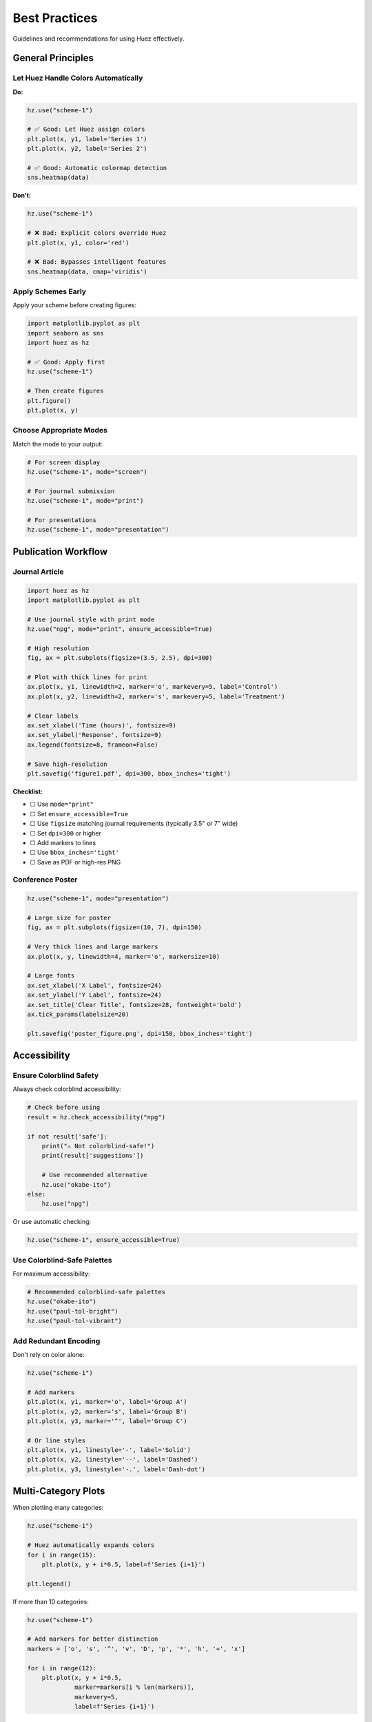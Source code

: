 Best Practices
==============

Guidelines and recommendations for using Huez effectively.

General Principles
------------------

Let Huez Handle Colors Automatically
^^^^^^^^^^^^^^^^^^^^^^^^^^^^^^^^^^^^^

**Do:**

.. code-block:: python

   hz.use("scheme-1")
   
   # ✅ Good: Let Huez assign colors
   plt.plot(x, y1, label='Series 1')
   plt.plot(x, y2, label='Series 2')
   
   # ✅ Good: Automatic colormap detection
   sns.heatmap(data)

**Don't:**

.. code-block:: python

   hz.use("scheme-1")
   
   # ❌ Bad: Explicit colors override Huez
   plt.plot(x, y1, color='red')
   
   # ❌ Bad: Bypasses intelligent features
   sns.heatmap(data, cmap='viridis')

Apply Schemes Early
^^^^^^^^^^^^^^^^^^^

Apply your scheme before creating figures:

.. code-block:: python

   import matplotlib.pyplot as plt
   import seaborn as sns
   import huez as hz
   
   # ✅ Good: Apply first
   hz.use("scheme-1")
   
   # Then create figures
   plt.figure()
   plt.plot(x, y)

Choose Appropriate Modes
^^^^^^^^^^^^^^^^^^^^^^^^^

Match the mode to your output:

.. code-block:: python

   # For screen display
   hz.use("scheme-1", mode="screen")
   
   # For journal submission
   hz.use("scheme-1", mode="print")
   
   # For presentations
   hz.use("scheme-1", mode="presentation")

Publication Workflow
--------------------

Journal Article
^^^^^^^^^^^^^^^

.. code-block:: python

   import huez as hz
   import matplotlib.pyplot as plt
   
   # Use journal style with print mode
   hz.use("npg", mode="print", ensure_accessible=True)
   
   # High resolution
   fig, ax = plt.subplots(figsize=(3.5, 2.5), dpi=300)
   
   # Plot with thick lines for print
   ax.plot(x, y1, linewidth=2, marker='o', markevery=5, label='Control')
   ax.plot(x, y2, linewidth=2, marker='s', markevery=5, label='Treatment')
   
   # Clear labels
   ax.set_xlabel('Time (hours)', fontsize=9)
   ax.set_ylabel('Response', fontsize=9)
   ax.legend(fontsize=8, frameon=False)
   
   # Save high-resolution
   plt.savefig('figure1.pdf', dpi=300, bbox_inches='tight')

**Checklist:**

- ☐ Use ``mode="print"``
- ☐ Set ``ensure_accessible=True``
- ☐ Use ``figsize`` matching journal requirements (typically 3.5" or 7" wide)
- ☐ Set ``dpi=300`` or higher
- ☐ Add markers to lines
- ☐ Use ``bbox_inches='tight'``
- ☐ Save as PDF or high-res PNG

Conference Poster
^^^^^^^^^^^^^^^^^

.. code-block:: python

   hz.use("scheme-1", mode="presentation")
   
   # Large size for poster
   fig, ax = plt.subplots(figsize=(10, 7), dpi=150)
   
   # Very thick lines and large markers
   ax.plot(x, y, linewidth=4, marker='o', markersize=10)
   
   # Large fonts
   ax.set_xlabel('X Label', fontsize=24)
   ax.set_ylabel('Y Label', fontsize=24)
   ax.set_title('Clear Title', fontsize=28, fontweight='bold')
   ax.tick_params(labelsize=20)
   
   plt.savefig('poster_figure.png', dpi=150, bbox_inches='tight')

Accessibility
-------------

Ensure Colorblind Safety
^^^^^^^^^^^^^^^^^^^^^^^^^

Always check colorblind accessibility:

.. code-block:: python

   # Check before using
   result = hz.check_accessibility("npg")
   
   if not result['safe']:
       print("⚠️ Not colorblind-safe!")
       print(result['suggestions'])
       
       # Use recommended alternative
       hz.use("okabe-ito")
   else:
       hz.use("npg")

Or use automatic checking:

.. code-block:: python

   hz.use("scheme-1", ensure_accessible=True)

Use Colorblind-Safe Palettes
^^^^^^^^^^^^^^^^^^^^^^^^^^^^^

For maximum accessibility:

.. code-block:: python

   # Recommended colorblind-safe palettes
   hz.use("okabe-ito")
   hz.use("paul-tol-bright")
   hz.use("paul-tol-vibrant")

Add Redundant Encoding
^^^^^^^^^^^^^^^^^^^^^^^

Don't rely on color alone:

.. code-block:: python

   hz.use("scheme-1")
   
   # Add markers
   plt.plot(x, y1, marker='o', label='Group A')
   plt.plot(x, y2, marker='s', label='Group B')
   plt.plot(x, y3, marker='^', label='Group C')
   
   # Or line styles
   plt.plot(x, y1, linestyle='-', label='Solid')
   plt.plot(x, y2, linestyle='--', label='Dashed')
   plt.plot(x, y3, linestyle='-.', label='Dash-dot')

Multi-Category Plots
--------------------

When plotting many categories:

.. code-block:: python

   hz.use("scheme-1")
   
   # Huez automatically expands colors
   for i in range(15):
       plt.plot(x, y + i*0.5, label=f'Series {i+1}')
   
   plt.legend()

If more than 10 categories:

.. code-block:: python

   hz.use("scheme-1")
   
   # Add markers for better distinction
   markers = ['o', 's', '^', 'v', 'D', 'p', '*', 'h', '+', 'x']
   
   for i in range(12):
       plt.plot(x, y + i*0.5, 
                marker=markers[i % len(markers)],
                markevery=5,
                label=f'Series {i+1}')

Or consider faceting:

.. code-block:: python

   import seaborn as sns
   
   hz.use("scheme-1")
   
   # Use facets instead of many colors
   g = sns.FacetGrid(df, col='category', col_wrap=4)
   g.map(plt.plot, 'x', 'y')

Heatmaps
--------

Let Huez detect colormap type:

.. code-block:: python

   hz.use("scheme-1")
   
   # ✅ Good: Automatic detection
   sns.heatmap(correlation_matrix)  # Auto-detects diverging
   sns.heatmap(count_matrix)        # Auto-detects sequential

Manual selection if needed:

.. code-block:: python

   # Force specific colormap type
   cmap = hz.cmap(kind="diverging")
   sns.heatmap(data, cmap=cmap, center=0, vmin=-1, vmax=1)

Add value annotations for clarity:

.. code-block:: python

   sns.heatmap(data, annot=True, fmt='.2f', cmap=hz.cmap())

Consistent Multi-Panel Figures
-------------------------------

Maintain consistency across panels:

.. code-block:: python

   hz.use("scheme-1")
   
   fig, axes = plt.subplots(2, 2, figsize=(12, 10))
   
   # All panels use same color scheme
   axes[0, 0].plot(x, y1, label='Data 1')
   axes[0, 0].plot(x, y2, label='Data 2')
   axes[0, 0].legend()
   axes[0, 0].set_title('Panel A')
   
   axes[0, 1].scatter(x, y, c=categories)
   axes[0, 1].set_title('Panel B')
   
   axes[1, 0].bar(categories, values)
   axes[1, 0].set_title('Panel C')
   
   axes[1, 1].hist(data, bins=30)
   axes[1, 1].set_title('Panel D')
   
   plt.tight_layout()

File Formats
------------

Choose appropriate format for output:

**PDF for Publications:**

.. code-block:: python

   plt.savefig('figure.pdf', dpi=300, bbox_inches='tight')

Advantages: Vector format, lossless, editable

**PNG for Web/Presentations:**

.. code-block:: python

   plt.savefig('figure.png', dpi=150, bbox_inches='tight', 
               facecolor='white', edgecolor='none')

Advantages: Widely supported, good for screenshots

**SVG for Editability:**

.. code-block:: python

   plt.savefig('figure.svg', bbox_inches='tight')

Advantages: Vector, editable in Inkscape/Illustrator

Performance
-----------

For large datasets:

.. code-block:: python

   # Huez has minimal overhead
   hz.use("scheme-1")
   
   # Performance tips
   plt.plot(x, y, rasterized=True)  # Rasterize if many points
   
   # Reduce DPI for exploratory work
   plt.figure(dpi=72)

Combining with Other Styles
----------------------------

Huez manages colors only:

.. code-block:: python

   import matplotlib.pyplot as plt
   import seaborn as sns
   import huez as hz
   
   # Apply matplotlib style for layout
   plt.style.use('seaborn-v0_8-whitegrid')
   
   # Apply Huez for colors
   hz.use("scheme-1")
   
   # Or use seaborn context
   sns.set_context("paper", font_scale=1.5)
   hz.use("lancet")

Common Pitfalls
---------------

**Pitfall 1: Applying Scheme After Plotting**

.. code-block:: python

   # ❌ Wrong order
   plt.plot(x, y)
   hz.use("scheme-1")  # Too late!

   # ✅ Correct order
   hz.use("scheme-1")
   plt.plot(x, y)

**Pitfall 2: Explicit Colors**

.. code-block:: python

   # ❌ Overrides Huez
   plt.plot(x, y, color='red')
   
   # ✅ Let Huez handle it
   plt.plot(x, y)

**Pitfall 3: Wrong Mode**

.. code-block:: python

   # ❌ Screen mode for printing
   hz.use("scheme-1", mode="screen")
   plt.savefig('paper_figure.pdf')  # May not print well
   
   # ✅ Print mode for publications
   hz.use("scheme-1", mode="print")
   plt.savefig('paper_figure.pdf')

Testing Your Figures
---------------------

**Test in Grayscale:**

.. code-block:: python

   # Save and convert to grayscale
   plt.savefig('test.png')
   
   from PIL import Image
   img = Image.open('test.png').convert('L')
   img.show()

**Test for Colorblindness:**

.. code-block:: python

   hz.use("scheme-1")
   
   # Check safety
   colors = hz.palette()
   result = hz.check_accessibility(colors)
   print(result)

**Preview Before Publishing:**

.. code-block:: python

   hz.preview("scheme-1", mode="print")

Quick Reference
---------------

.. code-block:: python

   import huez as hz
   
   # Setup
   hz.use("scheme-1")                           # Basic
   hz.use("scheme-1", mode="print")             # For print
   hz.use("scheme-1", ensure_accessible=True)   # Check accessibility
   
   # Preview
   hz.preview("scheme-1")                       # Preview scheme
   hz.list_schemes()                            # List all
   
   # Get colors
   colors = hz.palette()                        # Current palette
   cmap = hz.cmap(kind="diverging")             # Get colormap
   
   # Status
   current = hz.current_scheme()                # Current scheme name
   hz.status()                                  # Full status
   
   # Context manager
   with hz.using("lancet"):
       # Temporary scheme
       pass

Summary
-------

.. important::

   **Key Takeaways**
   
   1. Apply schemes before plotting
   2. Let Huez handle colors automatically
   3. Use appropriate modes (screen/print/presentation)
   4. Ensure colorblind accessibility
   5. Add redundant encoding for complex plots
   6. Test in grayscale before printing
   7. Use high DPI (300+) for publications

Next Steps
----------

- Explore :doc:`../intelligence/index` for automatic features
- Check :doc:`../gallery/index` for examples
- Read :doc:`../api/index` for complete reference



